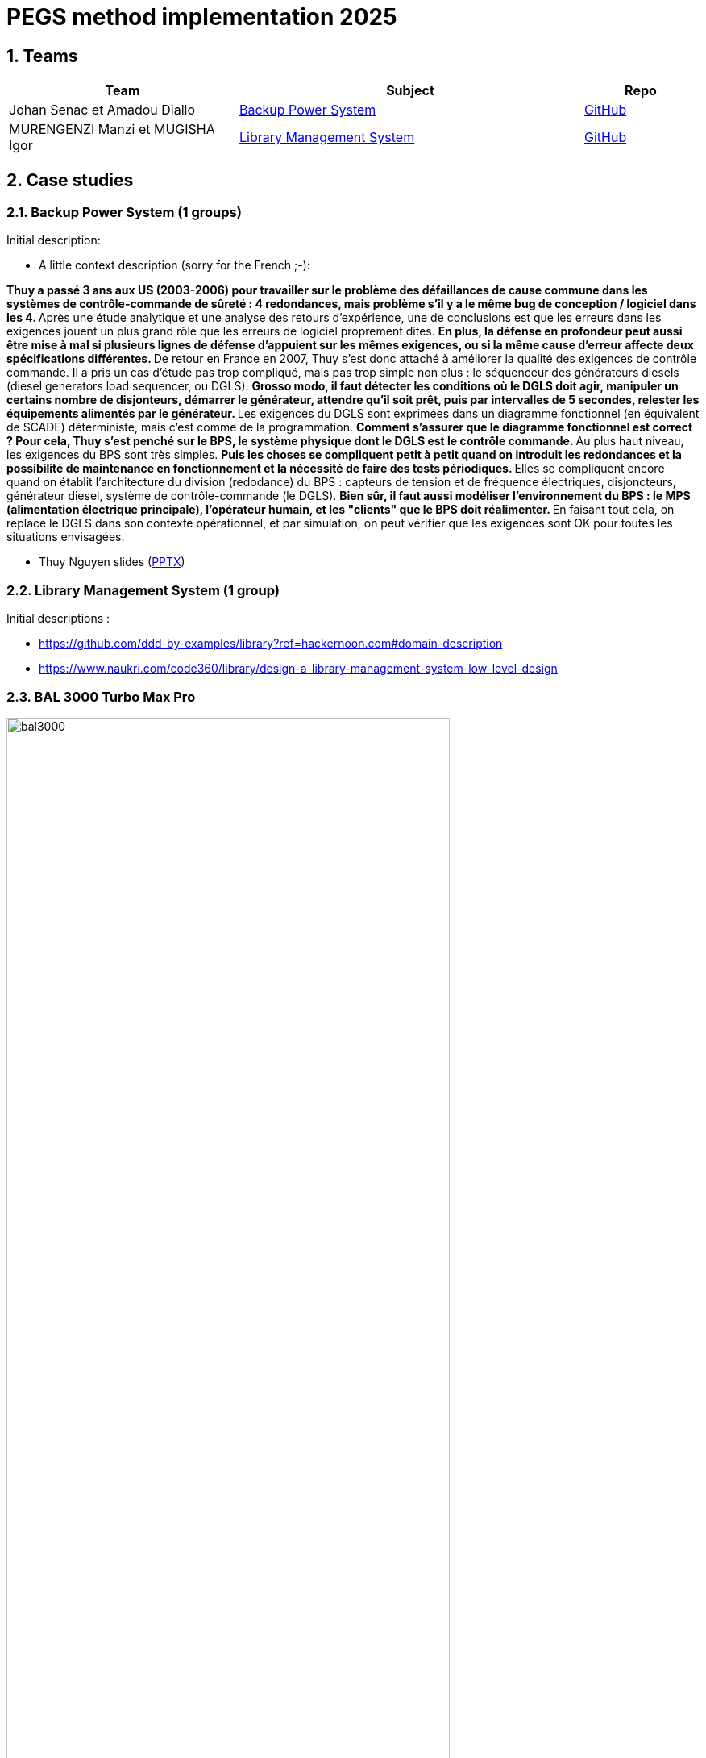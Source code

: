 = PEGS method implementation 2025
:numbered:
:imagesdir: images


:BPS: <<BPS,Backup Power System>>
:LMS: <<LMS,Library Management System>>
:BAL3000: <<BAL3000, BAL 3000 Turbo Max Pro>>

== Teams

[%header,cols="2,3,1"]
|===
| Team 
| Subject
| Repo

| Johan Senac et Amadou Diallo 
| {BPS}
| https://github.com/FormalRequirements/re-2025-johan-amadou[GitHub]

| MURENGENZI Manzi et MUGISHA Igor 
| {LMS}
| https://github.com/FormalRequirements/re-2025-igor-et-godwin.git[GitHub]

|===

== Case studies

[[BPS]]
=== Backup Power System (1 groups)

Initial description:

* A little context description (sorry for the French ;-):

**Thuy a passé 3 ans aux US (2003-2006) pour travailler sur le problème des défaillances de cause commune dans les systèmes de contrôle-commande de sûreté : 4 redondances, mais problème s'il y a le même bug de conception / logiciel dans les 4.
** Après une étude analytique et une analyse des retours d'expérience, une de conclusions est que les erreurs dans les exigences jouent un plus grand rôle que les erreurs de logiciel proprement dites.
** En plus, la défense en profondeur peut aussi être mise à mal si plusieurs lignes de défense d'appuient sur les mêmes exigences, ou si la même cause d'erreur affecte deux spécifications différentes.
** De retour en France en 2007, Thuy s'est donc attaché à améliorer la qualité des exigences de contrôle commande.
Il a pris un cas d'étude pas trop compliqué, mais pas trop simple non plus : le séquenceur des générateurs diesels (diesel generators load sequencer, ou DGLS).
** Grosso modo, il faut détecter les conditions où le DGLS doit agir, manipuler un certains nombre de disjonteurs, démarrer le générateur, attendre qu'il soit prêt, puis par intervalles de 5 secondes, relester les équipements alimentés par le générateur.
** Les exigences du DGLS sont exprimées dans un diagramme fonctionnel (en équivalent de SCADE) déterministe, mais c'est comme de la programmation.
** Comment s'assurer que le diagramme fonctionnel est correct ?
Pour cela, Thuy s'est penché sur le BPS, le système physique dont le DGLS est le contrôle commande.
** Au plus haut niveau, les exigences du BPS sont très simples.
** Puis les choses se compliquent petit à petit quand on introduit les redondances et la possibilité de maintenance en fonctionnement et la nécessité de faire des tests périodiques.
** Elles se compliquent encore quand on établit l'architecture du division (redodance) du BPS : capteurs de tension et de fréquence électriques, disjoncteurs, générateur diesel, système de contrôle-commande (le DGLS).
** Bien sûr, il faut aussi modéliser l'environnement du BPS : le MPS (alimentation électrique principale), l'opérateur humain, et les "clients" que le BPS doit réalimenter.
** En faisant tout cela, on replace le DGLS dans son contexte opérationnel, et par simulation, on peut vérifier que les exigences sont OK pour toutes les situations envisagées.

- Thuy Nguyen slides (https://docs.google.com/presentation/d/1t4lkNHn87pgG1l_maRUyfH3Yvxp6-f2C/edit?usp=drive_link&ouid=109827482140790497874&rtpof=true&sd=true[PPTX])


[[LMS]]
=== Library Management System (1 group)

Initial descriptions :

- https://github.com/ddd-by-examples/library?ref=hackernoon.com#domain-description 
- https://www.naukri.com/code360/library/design-a-library-management-system-low-level-design 

[[BAL3000]]
=== BAL 3000 Turbo Max Pro

.Theater performance ICE 2024
image::bal3000.png[width=80%]

== Expected outcomes

[%interactive]
* [ ] (MUST) A GitHub implementation of the PEGS approach applied to the chosen Case study
* [ ] (MUST) Description of the team (members, roles)
* [ ] (SHOULD) The requirements document following the standard plan
* [ ] (COULD) If possible, the previous requirements document is generated from the repo content (CI/CD ?)

(This list uses the MoSCoW classification criteria.)

== Evaluation criteria 

[%header,cols="2,1,6"]
|===
Criteria    | Weight    | Expectations

| 📚 PEGS fidelity | 50% | Respects PEGS plans, rules and principles 
| ✅ Correctness | 20% | The requirements are sound and match the case study 
| 🔎 Readibility | 10% | PEGS book and Github repo are easy to read and navigate 
| ⚙️ Genericity | 10% | How generic is the GitHub (could be added in the free materials on https://requirements.university) 
| 🤖 PEGS implementation | 10% | Key artefacts (requirements' kinds, validation rules, standard plans) are implemented so that they are possibily used in some CI/CD process in the future 
|===
